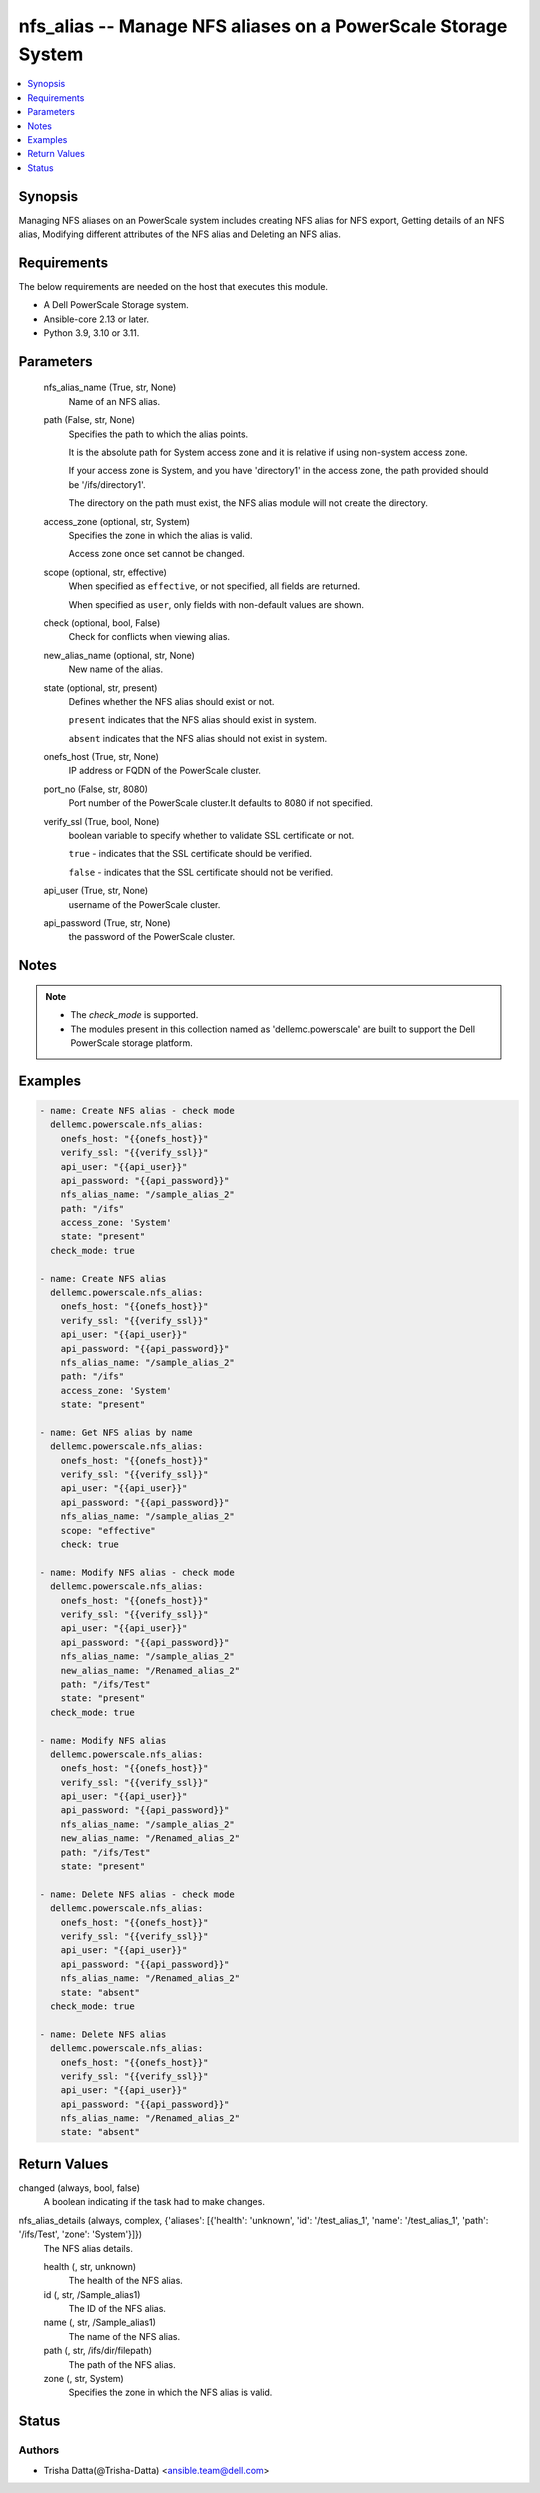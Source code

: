 .. _nfs_alias_module:


nfs_alias -- Manage NFS aliases on a PowerScale Storage System
==============================================================

.. contents::
   :local:
   :depth: 1


Synopsis
--------

Managing NFS aliases on an PowerScale system includes creating NFS alias for NFS export, Getting details of an NFS alias, Modifying different attributes of the NFS alias and Deleting an NFS alias.



Requirements
------------
The below requirements are needed on the host that executes this module.

- A Dell PowerScale Storage system.
- Ansible-core 2.13 or later.
- Python 3.9, 3.10 or 3.11.



Parameters
----------

  nfs_alias_name (True, str, None)
    Name of an NFS alias.


  path (False, str, None)
    Specifies the path to which the alias points.

    It is the absolute path for System access zone and it is relative if using non-system access zone.

    If your access zone is System, and you have 'directory1' in the access zone, the path provided should be '/ifs/directory1'.

    The directory on the path must exist, the NFS alias module will not create the directory.


  access_zone (optional, str, System)
    Specifies the zone in which the alias is valid.

    Access zone once set cannot be changed.


  scope (optional, str, effective)
    When specified as ``effective``, or not specified, all fields are returned.

    When specified as ``user``, only fields with non-default values are shown.


  check (optional, bool, False)
    Check for conflicts when viewing alias.


  new_alias_name (optional, str, None)
    New name of the alias.


  state (optional, str, present)
    Defines whether the NFS alias should exist or not.

    ``present`` indicates that the NFS alias should exist in system.

    ``absent`` indicates that the NFS alias should not exist in system.


  onefs_host (True, str, None)
    IP address or FQDN of the PowerScale cluster.


  port_no (False, str, 8080)
    Port number of the PowerScale cluster.It defaults to 8080 if not specified.


  verify_ssl (True, bool, None)
    boolean variable to specify whether to validate SSL certificate or not.

    ``true`` - indicates that the SSL certificate should be verified.

    ``false`` - indicates that the SSL certificate should not be verified.


  api_user (True, str, None)
    username of the PowerScale cluster.


  api_password (True, str, None)
    the password of the PowerScale cluster.





Notes
-----

.. note::
   - The *check_mode* is supported.
   - The modules present in this collection named as 'dellemc.powerscale' are built to support the Dell PowerScale storage platform.




Examples
--------

.. code-block:: yaml+jinja

    
      - name: Create NFS alias - check mode
        dellemc.powerscale.nfs_alias:
          onefs_host: "{{onefs_host}}"
          verify_ssl: "{{verify_ssl}}"
          api_user: "{{api_user}}"
          api_password: "{{api_password}}"
          nfs_alias_name: "/sample_alias_2"
          path: "/ifs"
          access_zone: 'System'
          state: "present"
        check_mode: true

      - name: Create NFS alias
        dellemc.powerscale.nfs_alias:
          onefs_host: "{{onefs_host}}"
          verify_ssl: "{{verify_ssl}}"
          api_user: "{{api_user}}"
          api_password: "{{api_password}}"
          nfs_alias_name: "/sample_alias_2"
          path: "/ifs"
          access_zone: 'System'
          state: "present"

      - name: Get NFS alias by name
        dellemc.powerscale.nfs_alias:
          onefs_host: "{{onefs_host}}"
          verify_ssl: "{{verify_ssl}}"
          api_user: "{{api_user}}"
          api_password: "{{api_password}}"
          nfs_alias_name: "/sample_alias_2"
          scope: "effective"
          check: true

      - name: Modify NFS alias - check mode
        dellemc.powerscale.nfs_alias:
          onefs_host: "{{onefs_host}}"
          verify_ssl: "{{verify_ssl}}"
          api_user: "{{api_user}}"
          api_password: "{{api_password}}"
          nfs_alias_name: "/sample_alias_2"
          new_alias_name: "/Renamed_alias_2"
          path: "/ifs/Test"
          state: "present"
        check_mode: true

      - name: Modify NFS alias
        dellemc.powerscale.nfs_alias:
          onefs_host: "{{onefs_host}}"
          verify_ssl: "{{verify_ssl}}"
          api_user: "{{api_user}}"
          api_password: "{{api_password}}"
          nfs_alias_name: "/sample_alias_2"
          new_alias_name: "/Renamed_alias_2"
          path: "/ifs/Test"
          state: "present"

      - name: Delete NFS alias - check mode
        dellemc.powerscale.nfs_alias:
          onefs_host: "{{onefs_host}}"
          verify_ssl: "{{verify_ssl}}"
          api_user: "{{api_user}}"
          api_password: "{{api_password}}"
          nfs_alias_name: "/Renamed_alias_2"
          state: "absent"
        check_mode: true

      - name: Delete NFS alias
        dellemc.powerscale.nfs_alias:
          onefs_host: "{{onefs_host}}"
          verify_ssl: "{{verify_ssl}}"
          api_user: "{{api_user}}"
          api_password: "{{api_password}}"
          nfs_alias_name: "/Renamed_alias_2"
          state: "absent"



Return Values
-------------

changed (always, bool, false)
  A boolean indicating if the task had to make changes.


nfs_alias_details (always, complex, {'aliases': [{'health': 'unknown', 'id': '/test_alias_1', 'name': '/test_alias_1', 'path': '/ifs/Test', 'zone': 'System'}]})
  The NFS alias details.


  health (, str, unknown)
    The health of the NFS alias.


  id (, str, /Sample_alias1)
    The ID of the NFS alias.


  name (, str, /Sample_alias1)
    The name of the NFS alias.


  path (, str, /ifs/dir/filepath)
    The path of the NFS alias.


  zone (, str, System)
    Specifies the zone in which the NFS alias is valid.






Status
------





Authors
~~~~~~~

- Trisha Datta(@Trisha-Datta) <ansible.team@dell.com>


